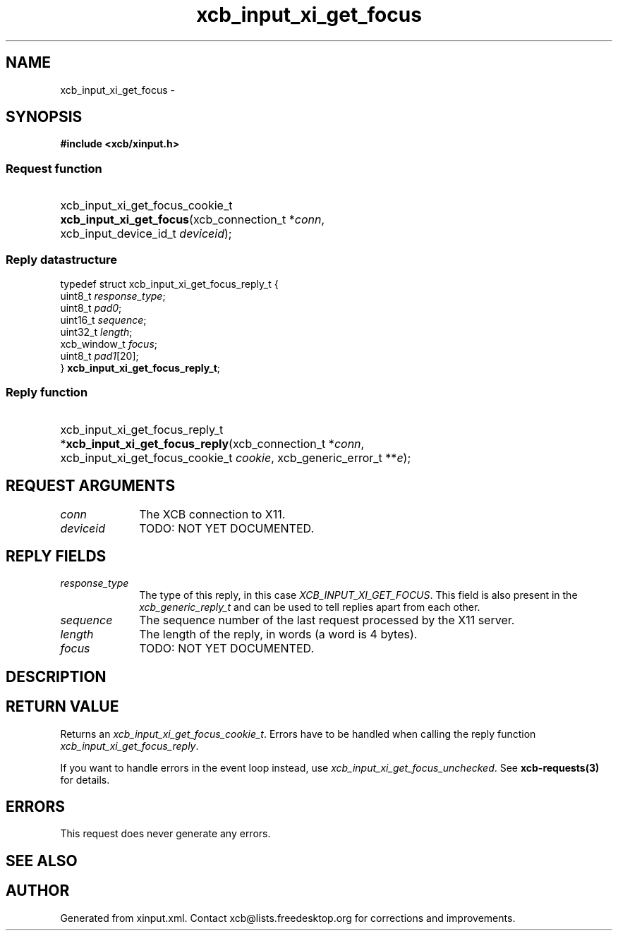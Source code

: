 .TH xcb_input_xi_get_focus 3  "libxcb 1.16.1" "X Version 11" "XCB Requests"
.ad l
.SH NAME
xcb_input_xi_get_focus \- 
.SH SYNOPSIS
.hy 0
.B #include <xcb/xinput.h>
.SS Request function
.HP
xcb_input_xi_get_focus_cookie_t \fBxcb_input_xi_get_focus\fP(xcb_connection_t\ *\fIconn\fP, xcb_input_device_id_t\ \fIdeviceid\fP);
.PP
.SS Reply datastructure
.nf
.sp
typedef struct xcb_input_xi_get_focus_reply_t {
    uint8_t      \fIresponse_type\fP;
    uint8_t      \fIpad0\fP;
    uint16_t     \fIsequence\fP;
    uint32_t     \fIlength\fP;
    xcb_window_t \fIfocus\fP;
    uint8_t      \fIpad1\fP[20];
} \fBxcb_input_xi_get_focus_reply_t\fP;
.fi
.SS Reply function
.HP
xcb_input_xi_get_focus_reply_t *\fBxcb_input_xi_get_focus_reply\fP(xcb_connection_t\ *\fIconn\fP, xcb_input_xi_get_focus_cookie_t\ \fIcookie\fP, xcb_generic_error_t\ **\fIe\fP);
.br
.hy 1
.SH REQUEST ARGUMENTS
.IP \fIconn\fP 1i
The XCB connection to X11.
.IP \fIdeviceid\fP 1i
TODO: NOT YET DOCUMENTED.
.SH REPLY FIELDS
.IP \fIresponse_type\fP 1i
The type of this reply, in this case \fIXCB_INPUT_XI_GET_FOCUS\fP. This field is also present in the \fIxcb_generic_reply_t\fP and can be used to tell replies apart from each other.
.IP \fIsequence\fP 1i
The sequence number of the last request processed by the X11 server.
.IP \fIlength\fP 1i
The length of the reply, in words (a word is 4 bytes).
.IP \fIfocus\fP 1i
TODO: NOT YET DOCUMENTED.
.SH DESCRIPTION
.SH RETURN VALUE
Returns an \fIxcb_input_xi_get_focus_cookie_t\fP. Errors have to be handled when calling the reply function \fIxcb_input_xi_get_focus_reply\fP.

If you want to handle errors in the event loop instead, use \fIxcb_input_xi_get_focus_unchecked\fP. See \fBxcb-requests(3)\fP for details.
.SH ERRORS
This request does never generate any errors.
.SH SEE ALSO
.SH AUTHOR
Generated from xinput.xml. Contact xcb@lists.freedesktop.org for corrections and improvements.
